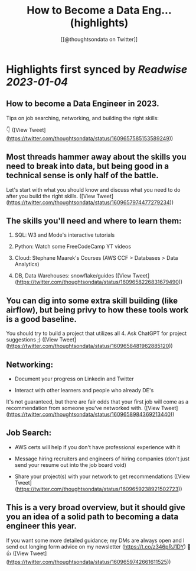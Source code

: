 :PROPERTIES:
:title: How to Become a Data Eng... (highlights)
:author: [[@thoughtsondata on Twitter]]
:full-title: "How to Become a Data Eng..."
:category: #tweets
:url: https://twitter.com/thoughtsondata/status/1609657585153589249
:END:

* Highlights first synced by [[Readwise]] [[2023-01-04]]
** How to become a Data Engineer in 2023.

Tips on job searching, networking, and building the right skills:

👇 ([View Tweet](https://twitter.com/thoughtsondata/status/1609657585153589249))
** Most threads hammer away about the skills you need to break into data, but being good in a technical sense is only half of the battle. 

Let's start with what you should know and discuss what you need to do after you build the right skills. ([View Tweet](https://twitter.com/thoughtsondata/status/1609657974477279234))
** The skills you'll need and where to learn them: 

1. SQL: W3 and Mode's interactive tutorials

2. Python: Watch some FreeCodeCamp YT videos

3. Cloud: Stephane Maarek's Courses (AWS CCF > Databases > Data Analytics)

4. DB, Data Warehouses: snowflake/guides ([View Tweet](https://twitter.com/thoughtsondata/status/1609658226831679490))
** You can dig into some extra skill building (like airflow), but being privy to how these tools work is a good baseline.

You should try to build a project that utilizes all 4. Ask ChatGPT for project suggestions ;) ([View Tweet](https://twitter.com/thoughtsondata/status/1609658481962885120))
** Networking: 

- Document your progress on Linkedin and Twitter

- Interact with other learners and people who already DE's

It's not guaranteed, but there are fair odds that your first job will come as a recommendation from someone you've networked with. ([View Tweet](https://twitter.com/thoughtsondata/status/1609658984369213440))
** Job Search: 

- AWS certs will help if you don't have professional experience with it

- Message hiring recruiters and engineers of hiring companies (don't just send your resume out into the job board void)

- Share your project(s) with your network to get recommendations ([View Tweet](https://twitter.com/thoughtsondata/status/1609659238921502723))
** This is a very broad overview, but it should give you an idea of a solid path to becoming a data engineer this year. 

If you want some more detailed guidance; my DMs are always open and I send out longing form advice on my newsletter (https://t.co/z346pRJ1DY) 🙂👍 ([View Tweet](https://twitter.com/thoughtsondata/status/1609659742661611525))